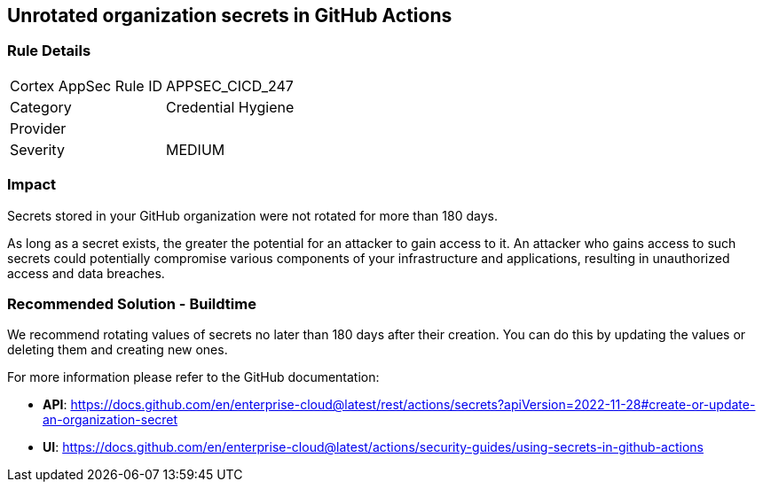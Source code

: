 == Unrotated organization secrets in GitHub Actions

=== Rule Details

[cols="1,2"]
|===
|Cortex AppSec Rule ID |APPSEC_CICD_247
|Category |Credential Hygiene
|Provider |
|Severity |MEDIUM
|===
 

=== Impact
Secrets stored in your GitHub organization were not rotated for more than 180 days.

As long as a secret exists, the greater the potential for an attacker to gain access to it.
An attacker who gains access to such secrets could potentially compromise various components of your infrastructure and applications, resulting in unauthorized access and data breaches.

=== Recommended Solution - Buildtime

We recommend rotating values of secrets no later than 180 days after their creation. You can do this by updating the values or deleting them and creating new ones.

For more information please refer to the GitHub documentation:

* *API*: https://docs.github.com/en/enterprise-cloud@latest/rest/actions/secrets?apiVersion=2022-11-28#create-or-update-an-organization-secret
* *UI*: https://docs.github.com/en/enterprise-cloud@latest/actions/security-guides/using-secrets-in-github-actions
